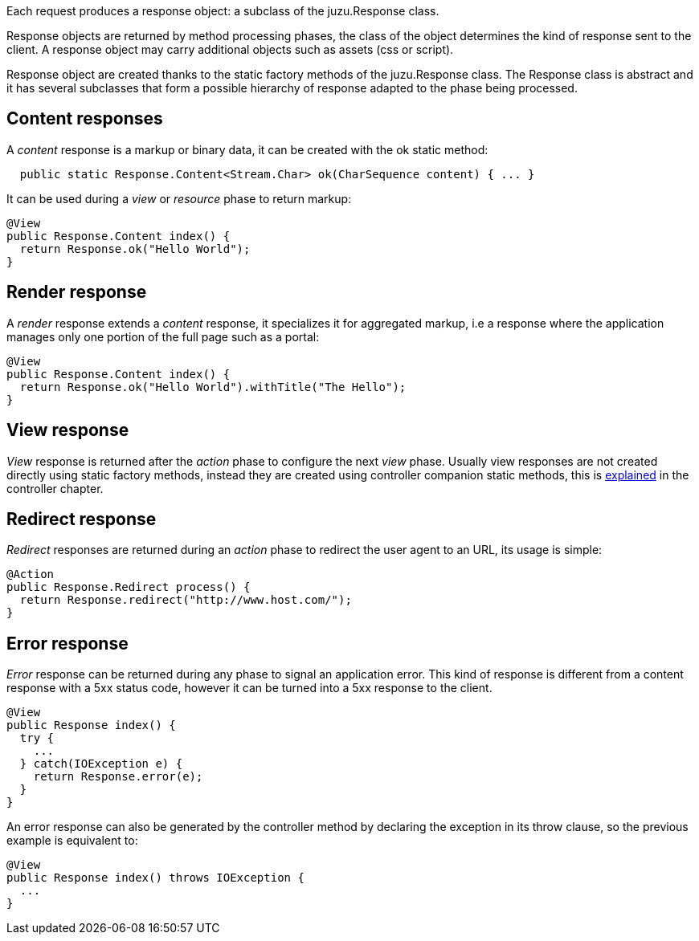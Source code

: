 Each request produces a response object: a subclass of the +juzu.Response+ class.

Response objects are returned by method processing phases, the class of the object determines the kind of response
sent to the client. A response object may carry additional objects such as assets (css or script).

Response object are created thanks to the static factory methods of the +juzu.Response+ class. The +Response+
class is abstract and it has several subclasses that form a possible hierarchy of response adapted to the phase
being processed.

== Content responses

A _content_ response is a markup or binary data, it can be created with the +ok+ static method:

[source,java]
----
  public static Response.Content<Stream.Char> ok(CharSequence content) { ... }
----

It can be used during a _view_ or _resource_ phase to return markup:

[source,java]
----
@View
public Response.Content index() {
  return Response.ok("Hello World");
}
----

== Render response

A _render_ response extends a _content_ response, it specializes it for aggregated markup, i.e a response where the
 application manages only one portion of the full page such as a portal:

[source,java]
----
@View
public Response.Content index() {
  return Response.ok("Hello World").withTitle("The Hello");
}
----

== View response

_View_ response is returned after the _action_ phase to configure the next _view_ phase. Usually view responses are not
created directly using static factory methods, instead they are created using controller companion static methods, this is
<<controller_action_view,explained>> in the controller chapter.

== Redirect response

_Redirect_ responses are returned during an _action_ phase to redirect the user agent to an URL, its usage is simple:

[source,java]
----
@Action
public Response.Redirect process() {
  return Response.redirect("http://www.host.com/");
}
----

== Error response

_Error_ response can be returned during any phase to signal an application error. This kind of response is different
from a content response with a 5xx status code, however it can be turned into a 5xx response to the client.

[source,java]
----
@View
public Response index() {
  try {
    ...
  } catch(IOException e) {
    return Response.error(e);
  }
}
----

An error response can also be generated by the controller method by declaring the exception in its throw clause, so the
previous example is equivalent to:

[source,java]
----

@View
public Response index() throws IOException {
  ...
}
----
